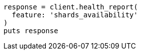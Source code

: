 [source, ruby]
----
response = client.health_report(
  feature: 'shards_availability'
)
puts response
----
